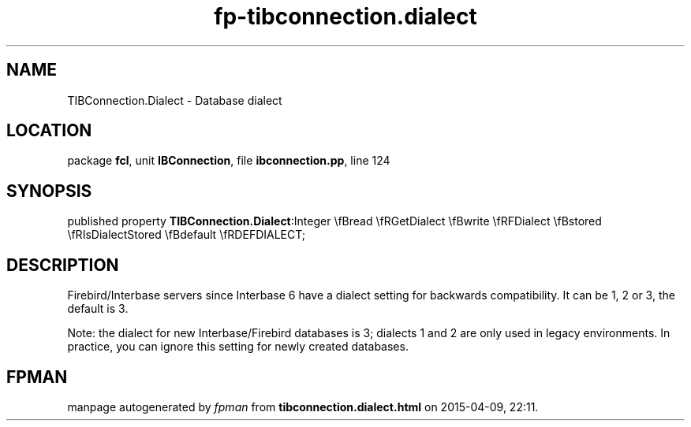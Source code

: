 .\" file autogenerated by fpman
.TH "fp-tibconnection.dialect" 3 "2014-03-14" "fpman" "Free Pascal Programmer's Manual"
.SH NAME
TIBConnection.Dialect - Database dialect
.SH LOCATION
package \fBfcl\fR, unit \fBIBConnection\fR, file \fBibconnection.pp\fR, line 124
.SH SYNOPSIS
published property  \fBTIBConnection.Dialect\fR:Integer \\fBread \\fRGetDialect \\fBwrite \\fRFDialect \\fBstored \\fRIsDialectStored \\fBdefault \\fRDEFDIALECT;
.SH DESCRIPTION
Firebird/Interbase servers since Interbase 6 have a dialect setting for backwards compatibility. It can be 1, 2 or 3, the default is 3.

Note: the dialect for new Interbase/Firebird databases is 3; dialects 1 and 2 are only used in legacy environments. In practice, you can ignore this setting for newly created databases.


.SH FPMAN
manpage autogenerated by \fIfpman\fR from \fBtibconnection.dialect.html\fR on 2015-04-09, 22:11.

